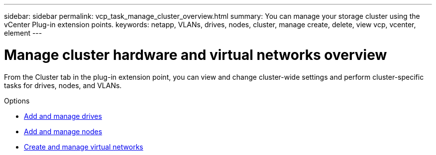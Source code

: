 ---
sidebar: sidebar
permalink: vcp_task_manage_cluster_overview.html
summary: You can manage your storage cluster using the vCenter Plug-in extension points.
keywords: netapp, VLANs, drives, nodes, cluster, manage create, delete, view vcp, vcenter, element
---

= Manage cluster hardware and virtual networks overview
:hardbreaks:
:nofooter:
:icons: font
:linkattrs:
:imagesdir: ../media/

[.lead]
From the Cluster tab in the plug-in extension point, you can view and change cluster-wide settings and perform cluster-specific tasks for drives, nodes, and VLANs.

.Options
* link:vcp_task_add_manage_drive.html[Add and manage drives]
* link:vcp_task_add_manage_nodes.html[Add and manage nodes]
* link:vcp_task_create_manage_vlans.html[Create and manage virtual networks]
